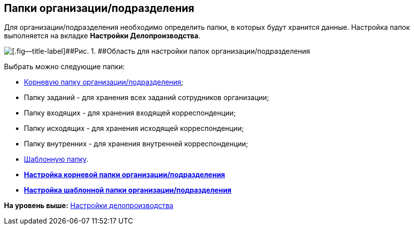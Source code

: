 [[ariaid-title1]]
== Папки организации/подразделения

Для организации/подразделения необходимо определить папки, в которых будут хранится данные. Настройка папок выполняется на вкладке [.keyword]*Настройки Делопроизводства*.

image::images/staff_Organization_options_folders.png[[.fig--title-label]##Рис. 1. ##Область для настройки папок организации/подразделения]

Выбрать можно следующие папки:

* xref:staff_Set_org_root_folder.adoc[Корневую папку организации/подразделения];
* Папку заданий - для хранения всех заданий сотрудников организации;
* Папку входящих - для хранения входящей корреспонденции;
* Папку исходящих - для хранения исходящей корреспонденции;
* Папку внутренних - для хранения внутренней корреспонденции;
* xref:staff_Set_org_template_folder.adoc[Шаблонную папку].

* *xref:../pages/staff_Set_org_root_folder.adoc[Настройка корневой папки организации/подразделения]* +
* *xref:../pages/staff_Set_org_template_folder.adoc[Настройка шаблонной папки организации/подразделения]* +

*На уровень выше:* xref:../pages/staff_Deloproisvodstvo.adoc[Настройки делопроизводства]
